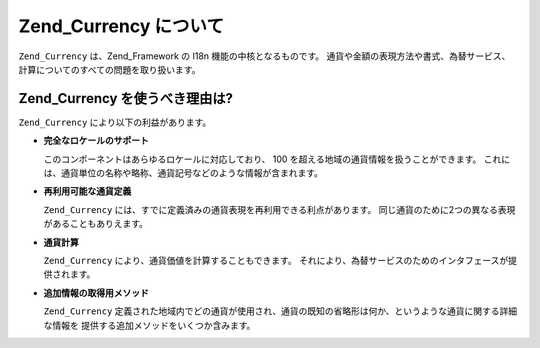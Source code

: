 .. _zend.currency.introduction:

Zend_Currency について
==================

``Zend_Currency`` は、Zend_Framework の I18n 機能の中核となるものです。
通貨や金額の表現方法や書式、為替サービス、計算についてのすべての問題を取り扱います。

.. _zend.currency.introduction.list:

Zend_Currency を使うべき理由は?
-----------------------

``Zend_Currency`` により以下の利益があります。

- **完全なロケールのサポート**

  このコンポーネントはあらゆるロケールに対応しており、 100
  を超える地域の通貨情報を扱うことができます。
  これには、通貨単位の名称や略称、通貨記号などのような情報が含まれます。

- **再利用可能な通貨定義**

  ``Zend_Currency`` には、すでに定義済みの通貨表現を再利用できる利点があります。
  同じ通貨のために2つの異なる表現があることもありえます。

- **通貨計算**

  ``Zend_Currency`` により、通貨価値を計算することもできます。
  それにより、為替サービスのためのインタフェースが提供されます。

- **追加情報の取得用メソッド**

  ``Zend_Currency``
  定義された地域内でどの通貨が使用され、通貨の既知の省略形は何か、というような通貨に関する詳細な情報を
  提供する追加メソッドをいくつか含みます。


